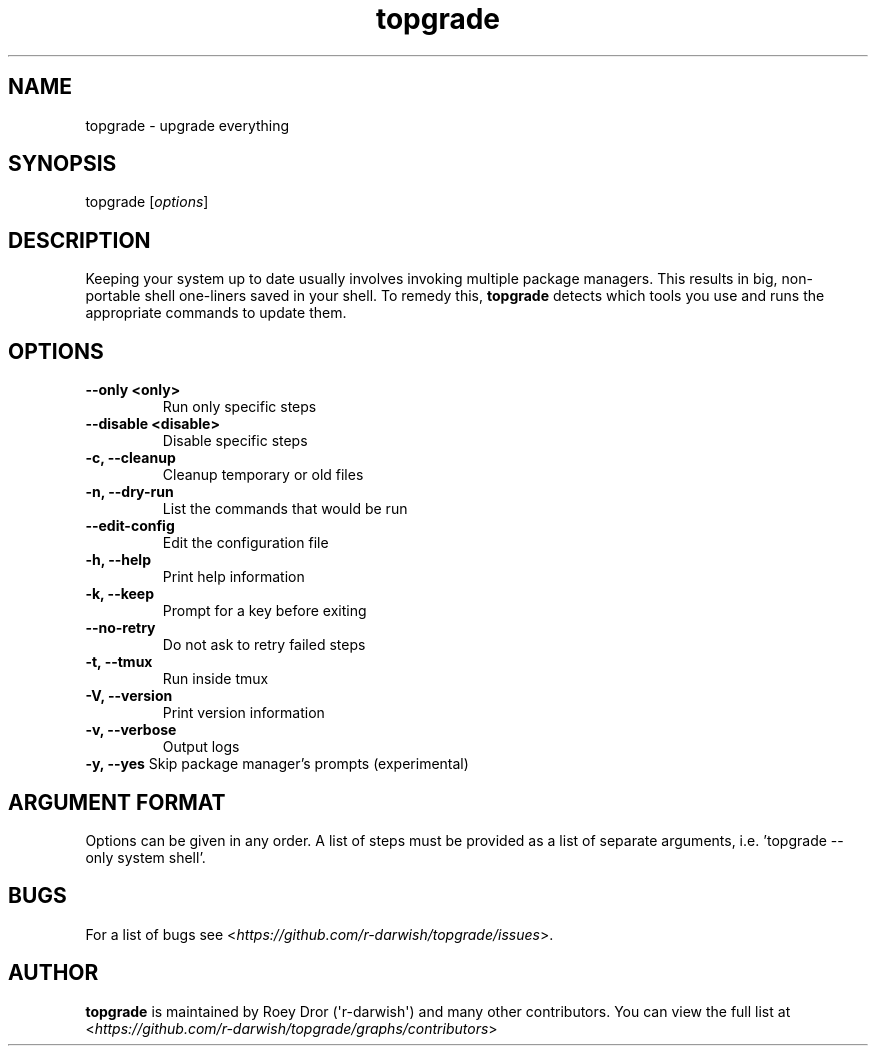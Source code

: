 .hy
.TH "topgrade" "8"
.SH NAME
.PP
topgrade \- upgrade everything
.SH SYNOPSIS
.PP
topgrade [\fIoptions\f[]]
.SH DESCRIPTION
.PP
Keeping your system up to date usually involves invoking multiple package managers.
This results in big, non-portable shell one-liners saved in your shell.
To remedy this, \fBtopgrade\fR detects which tools you use and runs the appropriate commands to update them.
.SH OPTIONS
.TP
.B \-\-only <only>
Run only specific steps
.RS
.RE
.TP
.B \-\-disable <disable>
Disable specific steps
.RS
.RE
.TP
.B \-c, \-\-cleanup
Cleanup temporary or old files
.RS
.RE
.TP
.B \-n, \-\-dry\-run
List the commands that would be run
.RS
.RE
.TP
.B \-\-edit\-config
Edit the configuration file
.RS
.RE
.TP
.B \-h, \-\-help
Print help information
.RS
.RE
.TP
.B \-k, \-\-keep
Prompt for a key before exiting
.RS
.RE
.TP
.B \-\-no\-retry
Do not ask to retry failed steps
.RS
.RE
.TP
.B \-t, \-\-tmux
Run inside tmux
.RS
.RE
.TP
.B \-V, \-\-version
Print version information
.RS
.RE
.TP
.B \-v, \-\-verbose
Output logs
.RS
.RE
.B \-y, \-\-yes
Skip package manager's prompts (experimental)
.SH ARGUMENT FORMAT
Options can be given in any order.
A list of steps must be provided as a list of separate arguments, i.e. 'topgrade --only system shell'.
.SH BUGS
For a list of bugs see <\fIhttps://github.com/r-darwish/topgrade/issues\fR>.
.SH AUTHOR
\fBtopgrade\fR is maintained by Roey Dror (\[aq]r\-darwish\[aq]) and many other contributors.
You can view the full list at
<\fIhttps://github.com/r-darwish/topgrade/graphs/contributors\fR>
